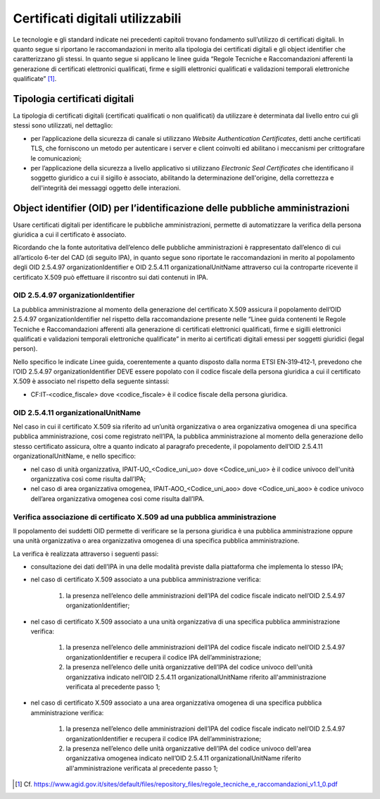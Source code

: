 Certificati digitali utilizzabili
=================================

Le tecnologie e gli standard indicate nei precedenti capitoli trovano 
fondamento sull’utilizzo di certificati digitali. In quanto segue si 
riportano le raccomandazioni in merito alla tipologia dei certificati 
digitali e gli object identifier che caratterizzano gli stessi. In 
quanto segue si applicano le linee guida “Regole Tecniche e Raccomandazioni 
afferenti la generazione di certificati elettronici qualificati, firme 
e sigilli elettronici qualificati e validazioni temporali elettroniche 
qualificate” [1]_.

.. _certificate-type:
  
Tipologia certificati digitali
------------------------------

La tipologia di certificati digitali (certificati qualificati o non 
qualificati) da utilizzare è determinata dal livello entro cui gli 
stessi sono utilizzati, nel dettaglio:

- per l’applicazione della sicurezza di canale si utilizzano *Website 
  Authentication Certificates*, detti anche certificati TLS, che 
  forniscono un metodo per autenticare i server e client coinvolti ed 
  abilitano i meccanismi per crittografare le comunicazioni;

- per l’applicazione della sicurezza a livello applicativo si utilizzano 
  *Electronic Seal Certificates* che identificano il soggetto giuridico 
  a cui il sigillo è associato, abilitando la determinazione dell'origine, 
  della correttezza e dell'integrità dei messaggi oggetto delle interazioni.

Object identifier (OID) per l’identificazione delle pubbliche amministrazioni
-----------------------------------------------------------------------------

Usare certificati digitali per identificare le pubbliche amministrazioni, 
permette di automatizzare la verifica della persona giuridica a cui il 
certificato è associato. 

Ricordando che la fonte autoritativa dell’elenco delle pubbliche 
amministrazioni è rappresentato dall’elenco di cui all’articolo 6-ter 
del CAD (di seguito IPA), in quanto segue sono riportate le 
raccomandazioni in merito al popolamento degli OID 2.5.4.97 
organizationIdentifier e OID 2.5.4.11 organizationalUnitName attraverso 
cui la controparte ricevente il certificato X.509 può effettuare il 
riscontro sui dati contenuti in IPA. 

OID 2.5.4.97 organizationIdentifier
^^^^^^^^^^^^^^^^^^^^^^^^^^^^^^^^^^^

La pubblica amministrazione al momento della generazione del certificato 
X.509 assicura il popolamento dell’OID 2.5.4.97 organizationIdentifier 
nel rispetto della raccomandazione presente nelle “Linee guida contenenti 
le Regole Tecniche e Raccomandazioni afferenti alla generazione di 
certificati elettronici qualificati, firme e sigilli elettronici qualificati 
e validazioni temporali elettroniche qualificate”  in merito ai certificati 
digitali emessi per soggetti giuridici (legal person). 

Nello specifico le indicate Linee guida, coerentemente a quanto disposto 
dalla norma ETSI EN‐319‐412‐1, prevedono che l’OID 2.5.4.97 
organizationIdentifier DEVE essere popolato con il codice fiscale della persona 
giuridica a cui il certificato X.509 è associato nel rispetto della 
seguente sintassi:

- CF:IT‐<codice_fiscale> dove <codice_fiscale> è il codice fiscale della 
  persona giuridica.

OID 2.5.4.11 organizationalUnitName
^^^^^^^^^^^^^^^^^^^^^^^^^^^^^^^^^^^

Nel caso in cui il certificato X.509 sia riferito ad un’unità organizzativa 
o area organizzativa omogenea di una specifica pubblica amministrazione, 
cosi come registrato nell’IPA, la pubblica amministrazione al momento 
della generazione dello stesso certificato assicura, oltre a quanto indicato 
al paragrafo precedente, il popolamento dell’OID 2.5.4.11 
organizationalUnitName, e nello specifico:

- nel caso di unità organizzativa, IPAIT‐UO_<Codice_uni_uo> dove <Codice_uni_uo> 
  è il codice univoco dell'unità organizzativa così come risulta dall’IPA;

- nel caso di area organizzativa omogenea, IPAIT‐AOO_<Codice_uni_aoo> dove 
  <Codice_uni_aoo> è codice univoco dell’area organizzativa omogenea così 
  come risulta dall’IPA.

Verifica associazione di certificato X.509 ad una pubblica amministrazione
^^^^^^^^^^^^^^^^^^^^^^^^^^^^^^^^^^^^^^^^^^^^^^^^^^^^^^^^^^^^^^^^^^^^^^^^^^

Il popolamento dei suddetti OID permette di verificare se la persona 
giuridica è una pubblica amministrazione oppure una unità organizzativa 
o area organizzativa omogenea di una specifica pubblica amministrazione. 

La verifica è realizzata attraverso i seguenti passi:

- consultazione dei dati dell’IPA in una delle modalità previste dalla 
  piattaforma che implementa lo stesso IPA;

- nel caso di certificato X.509 associato a una pubblica amministrazione 
  verifica:

    1. la presenza nell’elenco delle amministrazioni dell’IPA del codice 
       fiscale indicato nell’OID 2.5.4.97 organizationIdentifier;

- nel caso di certificato X.509 associato a una unità organizzativa di 
  una specifica pubblica amministrazione verifica:  

    1. la presenza nell’elenco delle amministrazioni dell’IPA del codice 
       fiscale indicato nell’OID 2.5.4.97 organizationIdentifier e 
       recupera il codice IPA dell’amministrazione;

    2. la presenza nell’elenco delle unità organizzative dell’IPA del 
       codice univoco dell'unità organizzativa indicato nell’OID 2.5.4.11 
       organizationalUnitName riferito all'amministrazione verificata 
       al precedente passo 1;

- nel caso di certificato X.509 associato a una area organizzativa 
  omogenea di una specifica pubblica amministrazione verifica: 

    1. la presenza nell’elenco delle amministrazioni dell’IPA del codice 
       fiscale indicato nell’OID 2.5.4.97 organizationIdentifier e recupera 
       il codice IPA dell’amministrazione;

    2. la presenza nell’elenco delle unità organizzative dell’IPA del 
       codice univoco dell'area organizzativa omogenea indicato nell’OID
       2.5.4.11 organizationalUnitName riferito all'amministrazione 
       verificata al precedente passo 1;

.. [1]
   Cf.
   https://www.agid.gov.it/sites/default/files/repository_files/regole_tecniche_e_raccomandazioni_v1.1_0.pdf

   

.. forum_italia::
   :topic_id: 22263
   :scope: document
